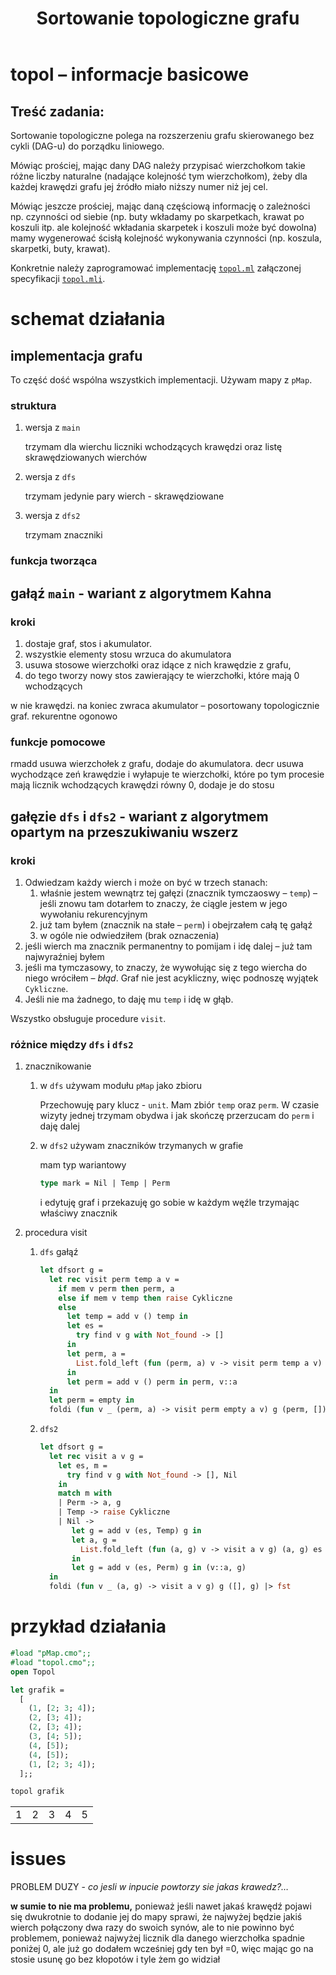 #+OPTIONS: toc:nil
#+OPTIONS: num:nil
#+TITLE: Sortowanie topologiczne grafu
* topol – informacje basicowe
** Treść zadania:
Sortowanie topologiczne polega na rozszerzeniu grafu skierowanego bez
cykli (DAG-u) do porządku liniowego. 

Mówiąc prościej, mając dany DAG należy przypisać wierzchołkom takie
różne liczby naturalne (nadające kolejność tym wierzchołkom), żeby dla
każdej krawędzi grafu jej źródło miało niższy numer niż jej cel.

Mówiąc jeszcze prościej, mając daną częściową informację o zależności
np. czynności od siebie (np. buty wkładamy po skarpetkach, krawat po
koszuli itp. ale kolejność wkładania skarpetek i koszuli może być
dowolna) mamy wygenerować ścisłą kolejność wykonywania czynności
(np. koszula, skarpetki, buty, krawat).

Konkretnie należy zaprogramować implementację [[file:topol.ml][=topol.ml=]] załączonej specyfikacji [[file:topol.mli][=topol.mli=]].
* schemat działania
** implementacja grafu
To część dość wspólna wszystkich implementacji. Używam mapy z =pMap=.
*** struktura
**** wersja z =main=
trzymam dla wierchu liczniki wchodzących krawędzi oraz listę
skrawędziowanych wierchów
**** wersja z =dfs=
trzymam jedynie pary wierch - skrawędziowane
**** wersja z ~dfs2~
trzymam znaczniki
*** funkcja tworząca
** gałąź =main= - wariant z *algorytmem Kahna*
*** kroki
1. dostaje graf, stos i akumulator.
2. wszystkie elementy stosu wrzuca do akumulatora
3. usuwa stosowe wierzchołki oraz idące z nich krawędzie z grafu,
4. do tego tworzy nowy stos zawierający te wierzchołki, które mają 0 wchodzących 
w nie krawędzi. na koniec zwraca akumulator -- posortowany topologicznie graf. 
rekurentne ogonowo
*** funkcje pomocowe
rmadd usuwa wierzchołek z grafu, dodaje do akumulatora. decr usuwa wychodzące 
zeń krawędzie i wyłapuje te wierzchołki, które po tym procesie mają licznik 
wchodzących krawędzi równy 0, dodaje je do stosu



** gałęzie =dfs= i =dfs2= - wariant z algorytmem opartym na *przeszukiwaniu wszerz*
*** kroki
1. Odwiedzam każdy wierch i może on być w trzech stanach:
   1) właśnie jestem wewnątrz tej gałęzi (znacznik tymczaoswy – ~temp~) – jeśli znowu tam dotarłem to
      znaczy, że ciągle jestem w jego wywołaniu rekurencyjnym
   2) już tam byłem (znacznik na stałe – ~perm~) i obejrzałem całą tę gałąź
   3) w ogóle nie odwiedziłem (brak oznaczenia)
2. jeśli wierch ma znacznik permanentny to pomijam i idę dalej – już
   tam najwyraźniej byłem
3. jeśli ma tymczasowy, to znaczy, że wywołując się z tego wiercha do
   niego wróciłem – /błąd/. Graf nie jest acykliczny, więc podnoszę
   wyjątek ~Cykliczne~.
4. Jeśli nie ma żadnego, to daję mu =temp= i idę w głąb.

Wszystko obsługuje procedure =visit=.
*** różnice między =dfs= i =dfs2=
**** znacznikowanie
***** w =dfs= używam modułu =pMap= jako zbioru
Przechowuję pary klucz - ~unit~. Mam zbiór =temp= oraz =perm=. W
czasie wizyty jednej trzymam obydwa i jak skończę przerzucam do =perm=
i daję dalej
***** w =dfs2= używam znaczników trzymanych w grafie
mam typ wariantowy
#+BEGIN_SRC ocaml
type mark = Nil | Temp | Perm
#+END_SRC
i edytuję graf i przekazuję go sobie w każdym węźle trzymając właściwy
znacznik
**** procedura visit
***** =dfs= gałąź
#+BEGIN_SRC ocaml
  let dfsort g =
    let rec visit perm temp a v =
      if mem v perm then perm, a
      else if mem v temp then raise Cykliczne
      else
        let temp = add v () temp in
        let es =
          try find v g with Not_found -> []
        in
        let perm, a =
          List.fold_left (fun (perm, a) v -> visit perm temp a v) (perm, a) es
        in
        let perm = add v () perm in perm, v::a
    in
    let perm = empty in
    foldi (fun v _ (perm, a) -> visit perm empty a v) g (perm, []) |> snd
#+END_SRC
***** =dfs2=
#+BEGIN_SRC ocaml
  let dfsort g =
    let rec visit a v g =
      let es, m =
        try find v g with Not_found -> [], Nil
      in
      match m with
      | Perm -> a, g
      | Temp -> raise Cykliczne
      | Nil ->
         let g = add v (es, Temp) g in
         let a, g =
           List.fold_left (fun (a, g) v -> visit a v g) (a, g) es
         in
         let g = add v (es, Perm) g in (v::a, g)
    in
    foldi (fun v _ (a, g) -> visit a v g) g ([], g) |> fst
#+END_SRC
* przykład działania 
#+BEGIN_SRC ocaml :exports both
  #load "pMap.cmo";;
  #load "topol.cmo";;
  open Topol

  let grafik =
    [
      (1, [2; 3; 4]);
      (2, [3; 4]);
      (2, [3; 4]);
      (3, [4; 5]);
      (4, [5]);
      (4, [5]);
      (1, [2; 3; 4]);
    ];;

  topol grafik
#+END_SRC

#+RESULTS:
| 1 | 2 | 3 | 4 | 5 |

* issues
PROBLEM DUZY - /co jesli w inpucie powtorzy sie
jakas krawedz?.../ 

*w sumie to nie ma problemu,* ponieważ jeśli
nawet jakaś krawędź pojawi się dwukrotnie to dodanie jej do mapy 
sprawi, że najwyżej będzie jakiś wierch połączony dwa razy do swoich
synów, ale to nie powinno być problemem, ponieważ najwyżej licznik dla
danego wierzchołka spadnie poniżej 0, ale już go dodałem wcześniej gdy ten
był =0, więc mając go na stosie usunę go bez kłopotów i tyle żem go widział
